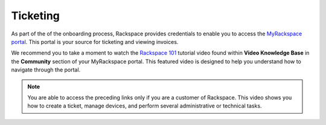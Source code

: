 =========
Ticketing
=========

As part of the of the onboarding process, Rackspace provides credentials to
enable you to access the `MyRackspace portal <https://my.rackspace.com>`_.
This portal is your source for ticketing and viewing invoices.

We recommend you to take a moment to watch the `Rackspace 101 <https://my.rackspace.com/portal/video/show/31>`_
tutorial video found within **Video Knowledge Base** in the **Community**
section of your MyRackspace portal. This featured video is designed to help you
understand how to navigate through the portal.

.. note::

   You are able to access the preceding links only if you are a customer of
   Rackspace. This video shows you how to create a ticket, manage devices, and
   perform several administrative or technical tasks.
